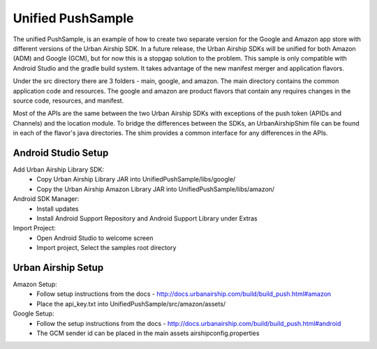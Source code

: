Unified PushSample
====================

The unified PushSample, is an example of how to create two separate version for the Google and Amazon
app store with different versions of the Urban Airship SDK. In a future release, the Urban Airship
SDKs will be unified for both Amazon (ADM) and Google (GCM), but for now this is a stopgap solution to
the problem. This sample is only compatible with Android Studio and the gradle build system. It takes
advantage of the new manifest merger and application flavors.

Under the src directory there are 3 folders - main, google, and amazon. The main directory contains
the common application code and resources. The google and amazon are product flavors that contain any
requires changes in the source code, resources, and manifest.

Most of the APIs are the same between the two Urban Airship SDKs with exceptions of the push token
(APIDs and Channels) and the location module. To bridge the differences between the SDKs, an
UrbanAirshipShim file can be found in each of the flavor's java directories. The shim provides a
common interface for any differences in the APIs.

Android Studio Setup
--------------------

Add Urban Airship Library SDK:
  - Copy Urban Airship Library JAR into UnifiedPushSample/libs/google/
  - Copy the Urban Airship Amazon Library JAR into UnifiedPushSample/libs/amazon/

Android SDK Manager:
  - Install updates
  - Install Android Support Repository and Android Support Library under Extras

Import Project:
 - Open Android Studio to welcome screen
 - Import project, Select the samples root directory

Urban Airship Setup
-------------------

Amazon Setup:
 - Follow setup instructions from the docs - http://docs.urbanairship.com/build/build_push.html#amazon
 - Place the api_key.txt into UnifiedPushSample/src/amazon/assets/

Google Setup:
 - Follow the setup instructions from the docs - http://docs.urbanairship.com/build/build_push.html#android
 - The GCM sender id can be placed in the main assets airshipconfig.properties


